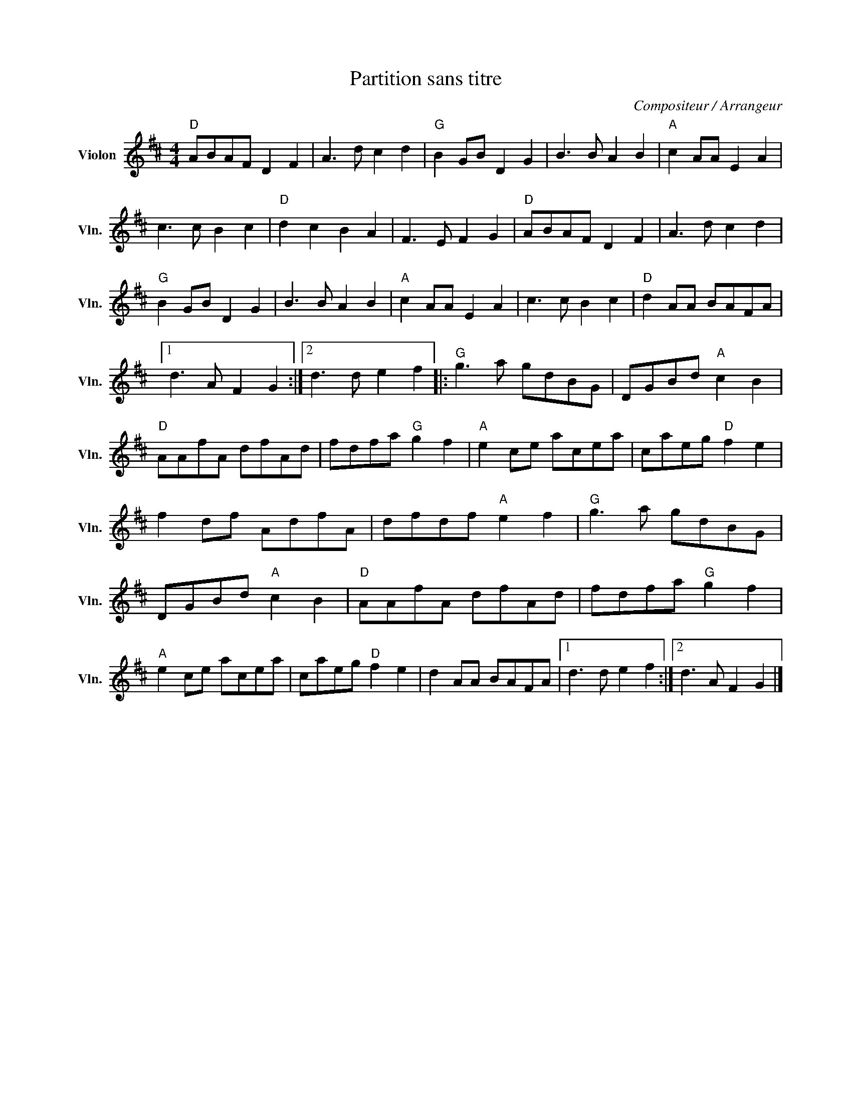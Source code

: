 X:1
T:Partition sans titre
C:Compositeur / Arrangeur
L:1/8
M:4/4
I:linebreak $
K:D
V:1 treble nm="Violon" snm="Vln."
V:1
"D" ABAF D2 F2 | A3 d c2 d2 |"G" B2 GB D2 G2 | B3 B A2 B2 |"A" c2 AA E2 A2 | c3 c B2 c2 | %6
"D" d2 c2 B2 A2 | F3 E F2 G2 |"D" ABAF D2 F2 | A3 d c2 d2 |"G" B2 GB D2 G2 | B3 B A2 B2 | %12
"A" c2 AA E2 A2 | c3 c B2 c2 |"D" d2 AA BAFA |1 d3 A F2 G2 :|2 d3 d e2 f2 |:"G" g3 a gdBG | %18
 DGBd"A" c2 B2 |"D" AAfA dfAd | fdfa"G" g2 f2 |"A" e2 ce acea | caeg"D" f2 e2 | f2 df AdfA | %24
 dfdf"A" e2 f2 |"G" g3 a gdBG | DGBd"A" c2 B2 |"D" AAfA dfAd | fdfa"G" g2 f2 |"A" e2 ce acea | %30
 caeg"D" f2 e2 | d2 AA BAFA |1 d3 d e2 f2 :|2 d3 A F2 G2 |] %34
